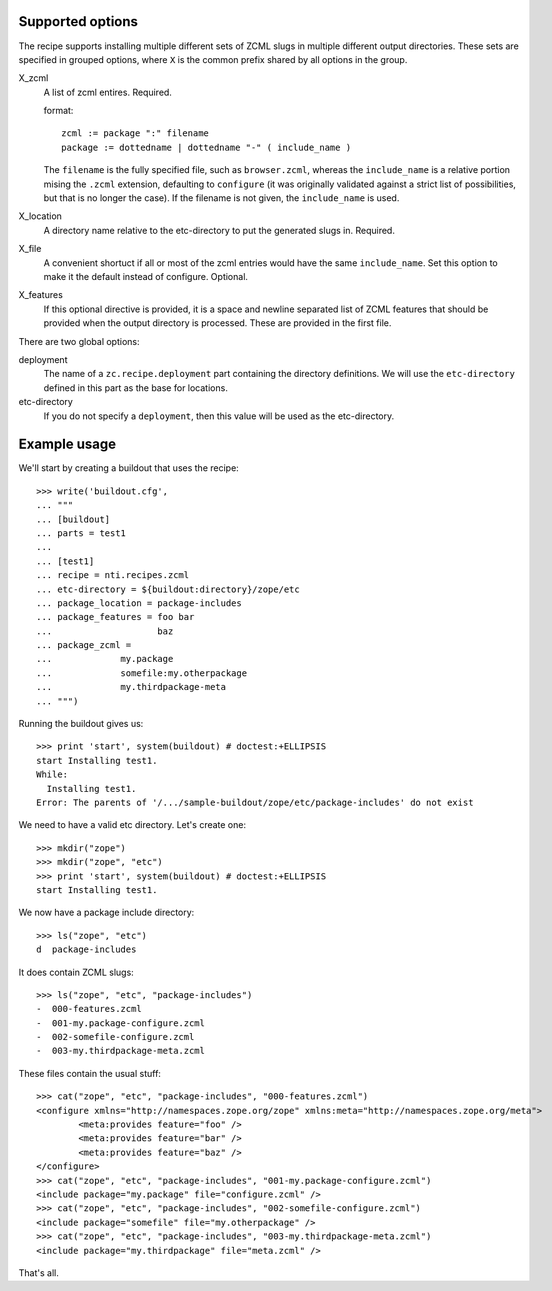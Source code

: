 Supported options
=================

The recipe supports installing multiple different sets
of ZCML slugs in multiple different output directories.
These sets are specified in grouped options, where ``X``
is the common prefix shared by all options in the group.

X_zcml
	A list of zcml entires. Required.

	format::

		zcml := package ":" filename
		package := dottedname | dottedname "-" ( include_name )

	The ``filename`` is the fully specified file, such as
	``browser.zcml``, whereas the ``include_name`` is a relative
	portion mising the ``.zcml`` extension, defaulting to
	``configure`` (it was originally validated against a strict list
	of possibilities, but that is no longer the case). If the filename
	is not given, the ``include_name`` is used.

X_location
	A directory name relative to the etc-directory
	to put the generated slugs in. Required.

X_file
	A convenient shortuct if all or most of the zcml entries would
	have the same ``include_name``. Set this option to make it the
	default instead of configure. Optional.

X_features
	If this optional directive is provided, it is a space and newline
	separated list of ZCML features that should be provided when the
	output directory is processed. These are provided in the first
	file.

There are two global options:

deployment
	The name of a ``zc.recipe.deployment`` part containing the
	directory definitions. We will use the ``etc-directory`` defined
	in this part as the base for locations.

etc-directory
	If you do not specify a ``deployment``, then this value will
	be used as the etc-directory.


Example usage
=============

We'll start by creating a buildout that uses the recipe::

	>>> write('buildout.cfg',
	... """
	... [buildout]
	... parts = test1
	...
	... [test1]
	... recipe = nti.recipes.zcml
	... etc-directory = ${buildout:directory}/zope/etc
	... package_location = package-includes
	... package_features = foo bar
	...                    baz
	... package_zcml =
	...		my.package
	...		somefile:my.otherpackage
	...		my.thirdpackage-meta
	... """)

Running the buildout gives us::

	>>> print 'start', system(buildout) # doctest:+ELLIPSIS
	start Installing test1.
	While:
	  Installing test1.
	Error: The parents of '/.../sample-buildout/zope/etc/package-includes' do not exist

We need to have a valid etc directory. Let's create one::

	>>> mkdir("zope")
	>>> mkdir("zope", "etc")
	>>> print 'start', system(buildout) # doctest:+ELLIPSIS
	start Installing test1.

We now have a package include directory::

	>>> ls("zope", "etc")
	d  package-includes

It does contain ZCML slugs::

	>>> ls("zope", "etc", "package-includes")
	-  000-features.zcml
	-  001-my.package-configure.zcml
	-  002-somefile-configure.zcml
	-  003-my.thirdpackage-meta.zcml

These  files contain the usual stuff::

	>>> cat("zope", "etc", "package-includes", "000-features.zcml")
	<configure xmlns="http://namespaces.zope.org/zope" xmlns:meta="http://namespaces.zope.org/meta">
		<meta:provides feature="foo" />
		<meta:provides feature="bar" />
		<meta:provides feature="baz" />
	</configure>
	>>> cat("zope", "etc", "package-includes", "001-my.package-configure.zcml")
	<include package="my.package" file="configure.zcml" />
	>>> cat("zope", "etc", "package-includes", "002-somefile-configure.zcml")
	<include package="somefile" file="my.otherpackage" />
	>>> cat("zope", "etc", "package-includes", "003-my.thirdpackage-meta.zcml")
	<include package="my.thirdpackage" file="meta.zcml" />

That's all.
